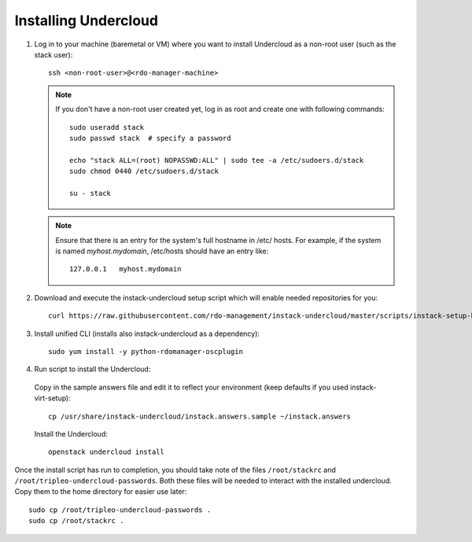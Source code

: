 Installing Undercloud
=====================

#. Log in to your machine (baremetal or VM) where you want to install Undercloud
   as a non-root user (such as the stack user)::

    ssh <non-root-user>@<rdo-manager-machine>

   .. note::
      If you don't have a non-root user created yet, log in as root and create
      one with following commands::

          sudo useradd stack
          sudo passwd stack  # specify a password

          echo "stack ALL=(root) NOPASSWD:ALL" | sudo tee -a /etc/sudoers.d/stack
          sudo chmod 0440 /etc/sudoers.d/stack

          su - stack


   .. note::
      Ensure that there is an entry for the system's full hostname in /etc/
      hosts. For example, if the system is named *myhost.mydomain*, /etc/hosts
      should have an entry like::

          127.0.0.1   myhost.mydomain


#. Download and execute the instack-undercloud setup script which will enable
   needed repositories for you:

   .. only:: internal

      .. admonition:: RHEL
         :class: rhel-tag

          Enable rhos-release::

              export RUN_RHOS_RELEASE=1

   ::

       curl https://raw.githubusercontent.com/rdo-management/instack-undercloud/master/scripts/instack-setup-host | bash -x


#. Install unified CLI (installs also instack-undercloud as a dependency)::

    sudo yum install -y python-rdomanager-oscplugin


#. Run script to install the Undercloud:


  Copy in the sample answers file and edit it to reflect your environment (keep
  defaults if you used instack-virt-setup)::

      cp /usr/share/instack-undercloud/instack.answers.sample ~/instack.answers


  Install the Undercloud::

      openstack undercloud install


Once the install script has run to completion, you should take note of the
files ``/root/stackrc`` and ``/root/tripleo-undercloud-passwords``. Both these
files will be needed to interact with the installed undercloud. Copy them to
the home directory for easier use later::

    sudo cp /root/tripleo-undercloud-passwords .
    sudo cp /root/stackrc .
